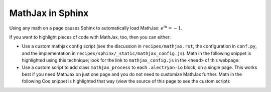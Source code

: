 ===================
 MathJax in Sphinx
===================

Using any math on a page causes Sphinx to automatically load MathJax: `e^{i\pi} = -1`:math:.

If you want to highlight pieces of code with MathJax, too, then you can either:

- Use a custom mathjax config script (see the discussion in ``recipes/mathjax.rst``, the configuration in ``conf.py``, and the implementation in ``recipes/sphinx/_static/mathjax_config.js``).  Math in the following snippet is highlighted using this technique; look for the link to ``mathjax_config.js`` in the ``<head>`` of this webpage:

  .. coq::
     :class: coq-math

     Notation "\mathbb{N}" := nat.
     Print nat. (* .unfold *)

- Use a custom script to add class ``mathjax_process`` to each ``.alectryon-io`` block, on a single page.  This works best if you need MathJax on just one page and you do not need to customize MathJax further.  Math in the following Coq snippet is highlighted that way (view the source of this page to see the custom script):

  .. raw:: html

     <script type="text/javascript">
       document.addEventListener("DOMContentLoaded", () => {
          // Find math blocks
          blocks = document.querySelectorAll(".alectryon-io");

          // Add math delimiters
          blocks.forEach(function (e) {
              e.innerHTML = e.innerHTML.replace(/([\\]mathbb{B})/g, '\\($1\\)');
              e.classList.add("mathjax_process");
          });

          // Force reprocessing if MathJax already ran
          window.MathJax?.typesetPromise?.(blocks);
       });
     </script>

  .. coq::
     :class: coq-math-2

     Notation "\mathbb{B}" := bool.
     Print bool. (* .unfold *)

